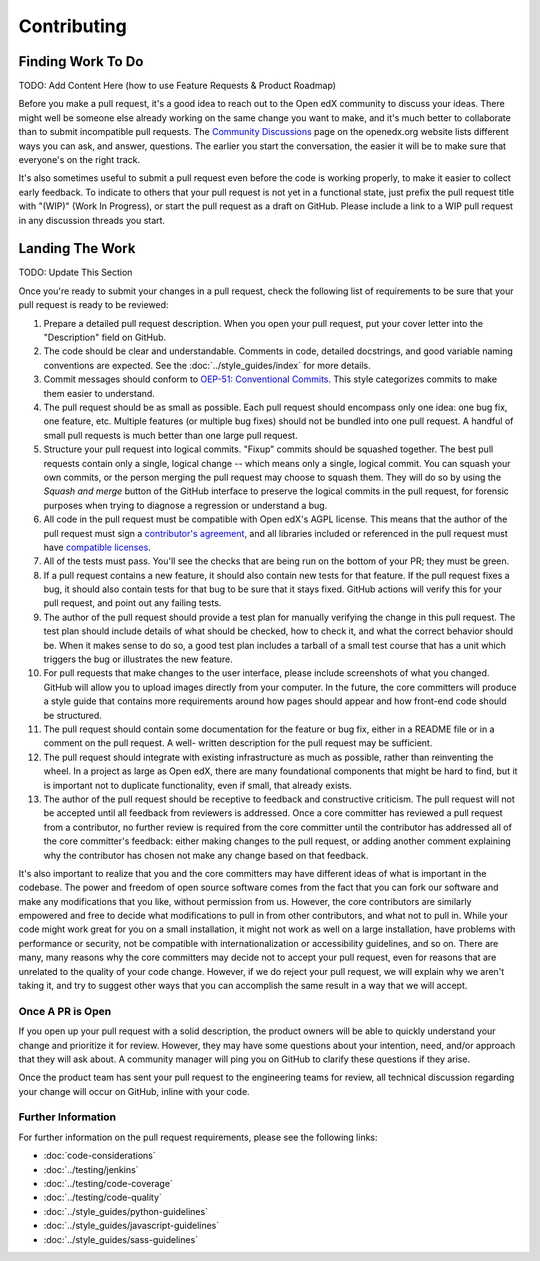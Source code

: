 .. _Contributor:

************
Contributing
************


------------------
Finding Work To Do
------------------

TODO: Add Content Here (how to use Feature Requests & Product Roadmap)

Before you make a pull request, it's a good idea to reach out to the
Open edX community to discuss your ideas. There
might well be someone else already working on the same change you want to make,
and it's much better to collaborate than to submit incompatible pull requests.
The `Community Discussions`_ page on the openedx.org website lists different
ways you can ask, and answer, questions. The earlier you start the
conversation, the easier it will be to make sure that everyone's on the right
track.

.. _Community Discussions: https://openedx.org/community/connect/

It's also sometimes useful to submit a pull request even before the code is
working properly, to make it easier to collect early feedback. To indicate to
others that your pull request is not yet in a functional state, just prefix the
pull request title with "(WIP)" (Work In Progress), or start the pull request
as a draft on GitHub. Please include a link to a WIP pull request in any
discussion threads you start.


----------------
Landing The Work
----------------

TODO: Update This Section

Once you're ready to submit your changes in a pull request, check the following
list of requirements to be sure that your pull request is ready to be reviewed:

#. Prepare a detailed pull request description. When you open
   your pull request, put your cover letter into the "Description" field on
   GitHub.

#. The code should be clear and understandable. Comments in code, detailed
   docstrings, and good variable naming conventions are expected. See the
   :doc:`../style_guides/index` for more details.

#. Commit messages should conform to `OEP-51: Conventional Commits`_.
   This style categorizes commits to make them easier to understand.

#. The pull request should be as small as possible. Each pull request should
   encompass only one idea: one bug fix, one feature, etc. Multiple features
   (or multiple bug fixes) should not be bundled into one pull request. A
   handful of small pull requests is much better than one large pull request.

#. Structure your pull request into logical commits. "Fixup" commits
   should be squashed together. The best pull requests contain only a
   single, logical change -- which means only a single, logical
   commit. You can squash your own commits, or the person merging the
   pull request may choose to squash them.
   They will do so by using the `Squash and merge` button of
   the GitHub interface to preserve the logical commits in the pull
   request, for forensic purposes when trying to diagnose a regression
   or understand a bug.

#. All code in the pull request must be compatible with Open edX's AGPL
   license.  This means that the author of the pull request must sign a
   `contributor's agreement`_, and all libraries included or
   referenced in the pull request must have `compatible licenses`_.

#. All of the tests must pass. You'll see the checks that are being run on the
   bottom of your PR; they must be green.

#. If a pull request contains a new feature, it
   should also contain new tests for that feature. If the pull request fixes a
   bug, it should also contain tests for that bug to be sure that it stays
   fixed. GitHub actions will verify this for your pull request, and point out
   any failing tests.

#. The author of the pull request should provide a test plan for manually
   verifying the change in this pull request. The test plan should include
   details of what should be checked, how to check it, and what the correct
   behavior should be. When it makes sense to do so, a good test plan includes
   a tarball of a small test course that has a unit which triggers the bug
   or illustrates the new feature.

#. For pull requests that make changes to the user interface, please include
   screenshots of what you changed. GitHub will allow you to upload images
   directly from your computer. In the future, the core committers will produce
   a style guide that contains more requirements around how pages should appear
   and how front-end code should be structured.

#. The pull request should contain some documentation for the feature or bug
   fix, either in a README file or in a comment on the pull request. A well-
   written description for the pull request may be sufficient.

#. The pull request should integrate with existing infrastructure as much as
   possible, rather than reinventing the wheel.  In a project as large as Open
   edX, there are many foundational components that might be hard to find, but
   it is important not to duplicate functionality, even if small, that already
   exists.

#. The author of the pull request should be receptive to feedback and
   constructive criticism. The pull request will not be accepted until all
   feedback from reviewers is addressed. Once a core committer has reviewed a
   pull request from a contributor, no further review is required from the core
   committer until the contributor has addressed all of the core committer's
   feedback: either making changes to the pull request, or adding another
   comment explaining why the contributor has chosen not make any change based
   on that feedback.

It's also important to realize that you and the core committers may have
different ideas of what is important in the codebase. The power and freedom of
open source software comes from the fact that you can fork our software and
make any modifications that you like, without permission from us. However, the
core contributors are similarly empowered and free to decide what modifications
to pull in from other contributors, and what not to pull in. While your code
might work great for you on a small installation, it might not work as well on
a large installation, have problems with performance or security, not be
compatible with internationalization or accessibility guidelines, and so on.
There are many, many reasons why the core committers may decide not to accept
your pull request, even for reasons that are unrelated to the quality of your
code change. However, if we do reject your pull request, we will explain why we
aren't taking it, and try to suggest other ways that you can accomplish the
same result in a way that we will accept.

Once A PR is Open
-----------------

If you open up your pull request with a solid description, the product owners
will be able to quickly understand your change and prioritize it for
review. However, they may have some questions about your intention, need,
and/or approach that they will ask about. A community
manager will ping you on GitHub to clarify these questions if they arise.

Once the product team has sent your pull request to the engineering teams for
review, all technical discussion regarding your change will occur on GitHub,
inline with your code.

Further Information
-------------------

For further information on the pull request requirements, please see the
following links:

* :doc:`code-considerations`
* :doc:`../testing/jenkins`
* :doc:`../testing/code-coverage`
* :doc:`../testing/code-quality`
* :doc:`../style_guides/python-guidelines`
* :doc:`../style_guides/javascript-guidelines`
* :doc:`../style_guides/sass-guidelines`

.. _contributor's agreement: http://openedx.org/cla
.. _compatible licenses: https://openedx.org/open-edx-licensing
.. _OEP-51\: Conventional Commits: https://open-edx-proposals.readthedocs.io/en/latest/best-practices/oep-0051-bp-conventional-commits.html
